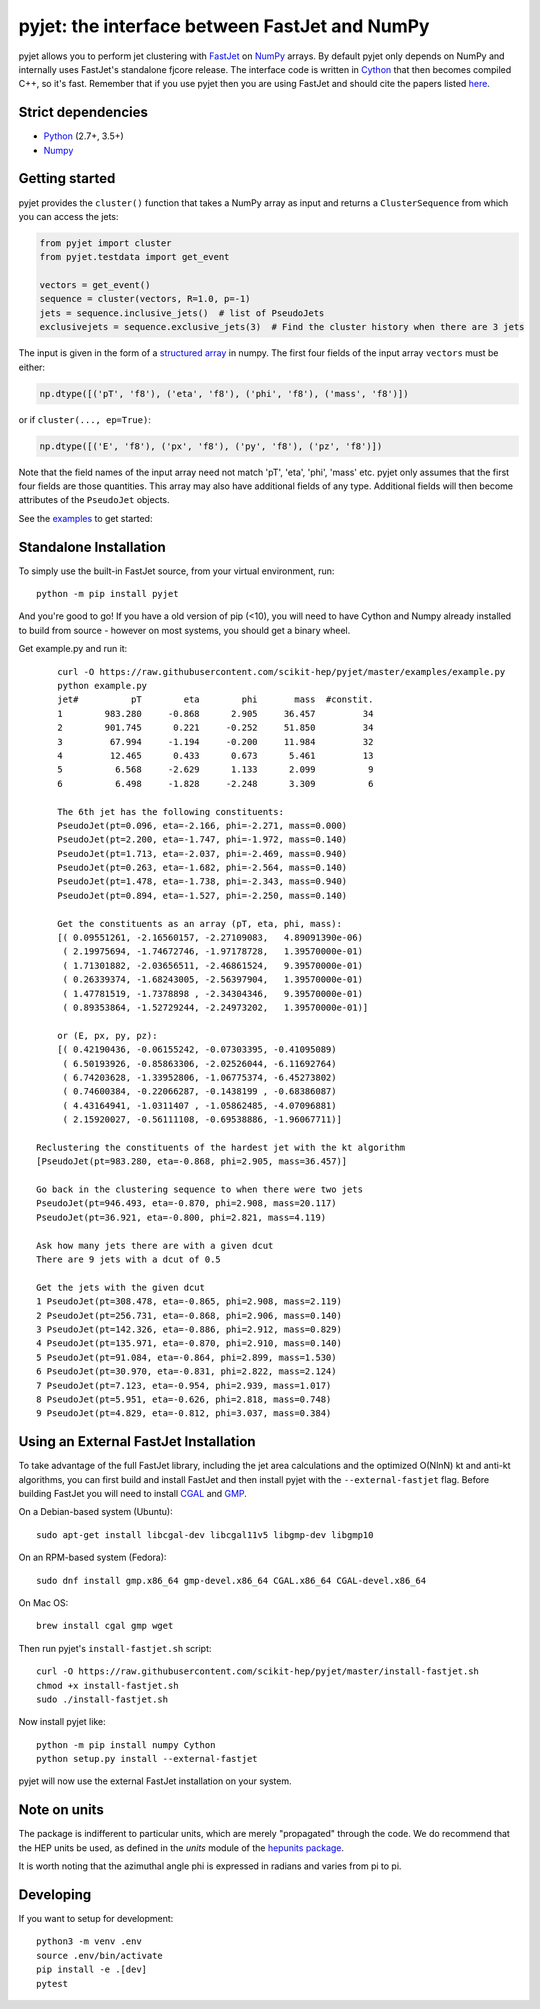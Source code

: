 pyjet: the interface between FastJet and NumPy
==============================================

.. image:: https://img.shields.io/pypi/v/pyjet.svg
   :target: https://pypi.python.org/pypi/pyjet
   :alt: PyPI version

.. image:: https://zenodo.org/badge/DOI/10.5281/zenodo.1197493.svg
   :target: https://doi.org/10.5281/zenodo.1197493
   :alt: Zenodo link

.. image:: https://github.com/scikit-hep/pyjet/workflows/Main/badge.svg?branch=master
   :target: https://github.com/scikit-hep/pyjet/actions
   :alt: Test status

.. image:: https://dev.azure.com/scikit-hep/pyjet/_apis/build/status/scikit-hep.pyjet?branchName=master
   :target: https://dev.azure.com/scikit-hep/pyjet/_build/latest?definitionId=8&branchName=master
   :alt: Wheel builds

.. image:: https://mybinder.org/badge_logo.svg
   :target: https://mybinder.org/v2/gh/scikit-hep/pyjet/master?urlpath=lab/tree/notebooks/PyjetDemo.ipynb
   :alt: Binder

pyjet allows you to perform jet clustering with `FastJet <http://fastjet.fr/>`_
on `NumPy <http://www.numpy.org/>`_ arrays. By default pyjet only depends on
NumPy and internally uses FastJet's standalone fjcore release. The interface
code is written in `Cython <http://cython.org/>`_ that then becomes compiled
C++, so it's fast. Remember that if you use pyjet then you are using FastJet
and should cite the papers listed `here <http://fastjet.fr/about.html>`_.

Strict dependencies
-------------------

- `Python <http://docs.python-guide.org/en/latest/starting/installation/>`__ (2.7+, 3.5+)
- `Numpy <https://scipy.org/install.html>`__

Getting started
---------------

pyjet provides the ``cluster()`` function that takes a NumPy array as input
and returns a ``ClusterSequence`` from which you can access the jets:

.. code-block:: python

   from pyjet import cluster
   from pyjet.testdata import get_event

   vectors = get_event()
   sequence = cluster(vectors, R=1.0, p=-1)
   jets = sequence.inclusive_jets()  # list of PseudoJets
   exclusivejets = sequence.exclusive_jets(3)  # Find the cluster history when there are 3 jets

The input is given in the form of a `structured array <https://docs.scipy.org/doc/numpy/user/basics.rec.html>`_ in numpy. The first four fields of the input array ``vectors`` must be either:

.. code-block:: python

   np.dtype([('pT', 'f8'), ('eta', 'f8'), ('phi', 'f8'), ('mass', 'f8')])

or if ``cluster(..., ep=True)``:

.. code-block:: python

   np.dtype([('E', 'f8'), ('px', 'f8'), ('py', 'f8'), ('pz', 'f8')])

Note that the field names of the input array need not match 'pT', 'eta', 'phi',
'mass' etc. pyjet only assumes that the first four fields are those quantities.
This array may also have additional fields of any type. Additional fields will
then become attributes of the ``PseudoJet`` objects.

See the `examples <https://github.com/scikit-hep/pyjet/tree/master/examples>`_ to
get started:

.. image:: https://github.com/scikit-hep/pyjet/raw/master/examples/jet_areas.png


Standalone Installation
-----------------------

To simply use the built-in FastJet source, from your virtual environment, run::

   python -m pip install pyjet

And you're good to go! If you have a old version of pip (<10), you will need to have Cython and Numpy already installed to build from source - however on most systems, you should get a binary wheel.

Get example.py and run it::

	curl -O https://raw.githubusercontent.com/scikit-hep/pyjet/master/examples/example.py
	python example.py
	jet#          pT        eta        phi       mass  #constit.
	1        983.280     -0.868      2.905     36.457         34
	2        901.745      0.221     -0.252     51.850         34
	3         67.994     -1.194     -0.200     11.984         32
	4         12.465      0.433      0.673      5.461         13
	5          6.568     -2.629      1.133      2.099          9
	6          6.498     -1.828     -2.248      3.309          6

	The 6th jet has the following constituents:
	PseudoJet(pt=0.096, eta=-2.166, phi=-2.271, mass=0.000)
	PseudoJet(pt=2.200, eta=-1.747, phi=-1.972, mass=0.140)
	PseudoJet(pt=1.713, eta=-2.037, phi=-2.469, mass=0.940)
	PseudoJet(pt=0.263, eta=-1.682, phi=-2.564, mass=0.140)
	PseudoJet(pt=1.478, eta=-1.738, phi=-2.343, mass=0.940)
	PseudoJet(pt=0.894, eta=-1.527, phi=-2.250, mass=0.140)

	Get the constituents as an array (pT, eta, phi, mass):
	[( 0.09551261, -2.16560157, -2.27109083,   4.89091390e-06)
	 ( 2.19975694, -1.74672746, -1.97178728,   1.39570000e-01)
	 ( 1.71301882, -2.03656511, -2.46861524,   9.39570000e-01)
	 ( 0.26339374, -1.68243005, -2.56397904,   1.39570000e-01)
	 ( 1.47781519, -1.7378898 , -2.34304346,   9.39570000e-01)
	 ( 0.89353864, -1.52729244, -2.24973202,   1.39570000e-01)]

	or (E, px, py, pz):
	[( 0.42190436, -0.06155242, -0.07303395, -0.41095089)
	 ( 6.50193926, -0.85863306, -2.02526044, -6.11692764)
	 ( 6.74203628, -1.33952806, -1.06775374, -6.45273802)
	 ( 0.74600384, -0.22066287, -0.1438199 , -0.68386087)
	 ( 4.43164941, -1.0311407 , -1.05862485, -4.07096881)
	 ( 2.15920027, -0.56111108, -0.69538886, -1.96067711)]

    Reclustering the constituents of the hardest jet with the kt algorithm
    [PseudoJet(pt=983.280, eta=-0.868, phi=2.905, mass=36.457)]

    Go back in the clustering sequence to when there were two jets
    PseudoJet(pt=946.493, eta=-0.870, phi=2.908, mass=20.117)
    PseudoJet(pt=36.921, eta=-0.800, phi=2.821, mass=4.119)

    Ask how many jets there are with a given dcut
    There are 9 jets with a dcut of 0.5

    Get the jets with the given dcut
    1 PseudoJet(pt=308.478, eta=-0.865, phi=2.908, mass=2.119)
    2 PseudoJet(pt=256.731, eta=-0.868, phi=2.906, mass=0.140)
    3 PseudoJet(pt=142.326, eta=-0.886, phi=2.912, mass=0.829)
    4 PseudoJet(pt=135.971, eta=-0.870, phi=2.910, mass=0.140)
    5 PseudoJet(pt=91.084, eta=-0.864, phi=2.899, mass=1.530)
    6 PseudoJet(pt=30.970, eta=-0.831, phi=2.822, mass=2.124)
    7 PseudoJet(pt=7.123, eta=-0.954, phi=2.939, mass=1.017)
    8 PseudoJet(pt=5.951, eta=-0.626, phi=2.818, mass=0.748)
    9 PseudoJet(pt=4.829, eta=-0.812, phi=3.037, mass=0.384)


Using an External FastJet Installation
---------------------------------------

To take advantage of the full FastJet library, including the jet area
calculations and the optimized O(NlnN) kt and anti-kt algorithms,
you can first build and install FastJet and then install
pyjet with the ``--external-fastjet`` flag. Before building FastJet you will
need to install `CGAL <http://www.cgal.org/>`_ and `GMP
<https://gmplib.org/>`_.

On a Debian-based system (Ubuntu)::

   sudo apt-get install libcgal-dev libcgal11v5 libgmp-dev libgmp10

On an RPM-based system (Fedora)::

   sudo dnf install gmp.x86_64 gmp-devel.x86_64 CGAL.x86_64 CGAL-devel.x86_64

On Mac OS::

   brew install cgal gmp wget

Then run pyjet's ``install-fastjet.sh`` script::

   curl -O https://raw.githubusercontent.com/scikit-hep/pyjet/master/install-fastjet.sh
   chmod +x install-fastjet.sh
   sudo ./install-fastjet.sh

Now install pyjet like::

   python -m pip install numpy Cython
   python setup.py install --external-fastjet

pyjet will now use the external FastJet installation on your system.


Note on units
-------------

The package is indifferent to particular units, which are merely "propagated"
through the code. We do recommend that the HEP units be used, as defined
in the `units` module of the `hepunits package <https://github.com/scikit-hep/hepunits>`_.

It is worth noting that the azimuthal angle phi is expressed in radians
and varies from pi to pi.

Developing
----------

If you want to setup for development::

   python3 -m venv .env
   source .env/bin/activate
   pip install -e .[dev]
   pytest
